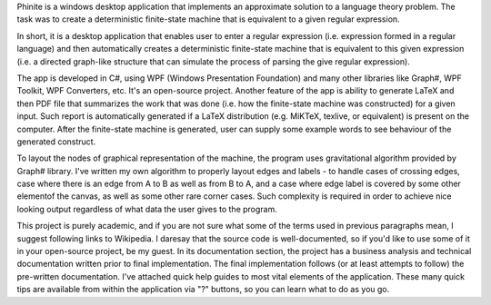 .. title: Phinite
.. slug: phinite
.. date: 2013-05-25 19:28:00 UTC+02:00
.. tags: Csharp, LaTeX, XAML, .NET, WPF, Windows, open source, GNU GPL 3.0
.. category: project
.. link:
.. description: WPF application for creating a deterministic finite-state machine equivalent to a given regular expression
.. type: text
.. template: project.tmpl
.. status: 7
.. github: https://github.com/mbdevpl/Phinite
.. language: C#, LaTeX, XAML
.. license: GNU General Public License v3.0

Phinite is a windows desktop application that implements an approximate solution to a language
theory problem. The task was to create a deterministic finite-state machine that is equivalent
to a given regular expression.

.. TEASER_END

In short, it is a desktop application that enables user to enter a regular expression
(i.e. expression formed in a regular language) and then automatically creates a deterministic
finite-state machine that is equivalent to this given expression (i.e. a directed graph-like
structure that can simulate the process of parsing the give regular expression).

The app is developed in C#, using WPF (Windows Presentation Foundation) and many other libraries
like Graph#, WPF Toolkit, WPF Converters, etc. It's an open-source project. Another feature
of the app is ability to generate LaTeX and then PDF file that summarizes the work that was done
(i.e. how the finite-state machine was constructed) for a given input. Such report
is automatically generated if a LaTeX distribution (e.g. MiKTeX, texlive, or equivalent)
is present on the computer. After the finite-state machine is generated, user can supply
some example words to see behaviour of the generated construct.

To layout the nodes of graphical representation of the machine, the program uses gravitational
algorithm provided by Graph# library. I've written my own algorithm to properly layout edges
and labels - to handle cases of crossing edges, case where there is an edge from A to B
as well as from B to A, and a case where edge label is covered by some other elementof the canvas,
as well as some other rare corner cases. Such complexity is required in order to achieve
nice looking output regardless of what data the user gives to the program.

This project is purely academic, and if you are not sure what some of the terms used
in previous paragraphs mean, I suggest following links to Wikipedia. I daresay that the source code
is well-documented, so if you'd like to use some of it in your open-source project, be my guest.
In its documentation section, the project has a business analysis and technical documentation
written prior to final implementation. The final implementation follows (or at least attempts
to follow) the pre-written documentation. I've attached quick help guides to most vital elements
of the application. These many quick tips are available from within the application via "?" buttons,
so you can learn what to do as you go.
